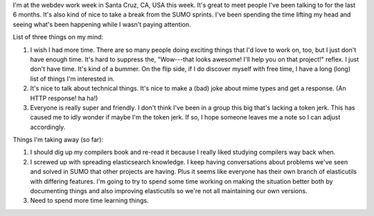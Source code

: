 .. title: webdev workweek thoughts
.. slug: webdev_workweek_20120502
.. date: 2012-05-02 10:57:34
.. tags: webdev, mozilla, work

I'm at the webdev work week in Santa Cruz, CA, USA this week. It's great to
meet people I've been talking to for the last 6 months. It's also kind of
nice to take a break from the SUMO sprints. I've been spending the time
lifting my head and seeing what's been happening while I wasn't paying
attention.

List of three things on my mind:

1. I wish I had more time. There are so many people doing exciting things
   that I'd love to work on, too, but I just don't have enough time. It's
   hard to suppress the, "Wow---that looks awesome! I'll help you on that
   project!" reflex. I just don't have time. It's kind of a bummer. On
   the flip side, if I do discover myself with free time, I have a long
   (long) list of things I'm interested in.

2. It's nice to talk about technical things. It's nice to make a (bad)
   joke about mime types and get a response. (An HTTP response! ha ha!)

3. Everyone is really super and friendly. I don't think I've been in a
   group this big that's lacking a token jerk. This has caused me to idly
   wonder if maybe I'm the token jerk. If so, I hope someone leaves me a
   note so I can adjust accordingly.

Things I'm taking away (so far):

1. I should dig up my compilers book and re-read it because I really liked
   studying compilers way back when.

2. I screwed up with spreading elasticsearch knowledge. I keep having
   conversations about problems we've seen and solved in SUMO that other
   projects are having. Plus it seems like everyone has their own branch
   of elasticutils with differing features.  I'm going to try to spend some
   time working on making the situation better both by documenting things
   and also improving elasticutils so we're not all maintaining our own
   versions.

3. Need to spend more time learning things.
